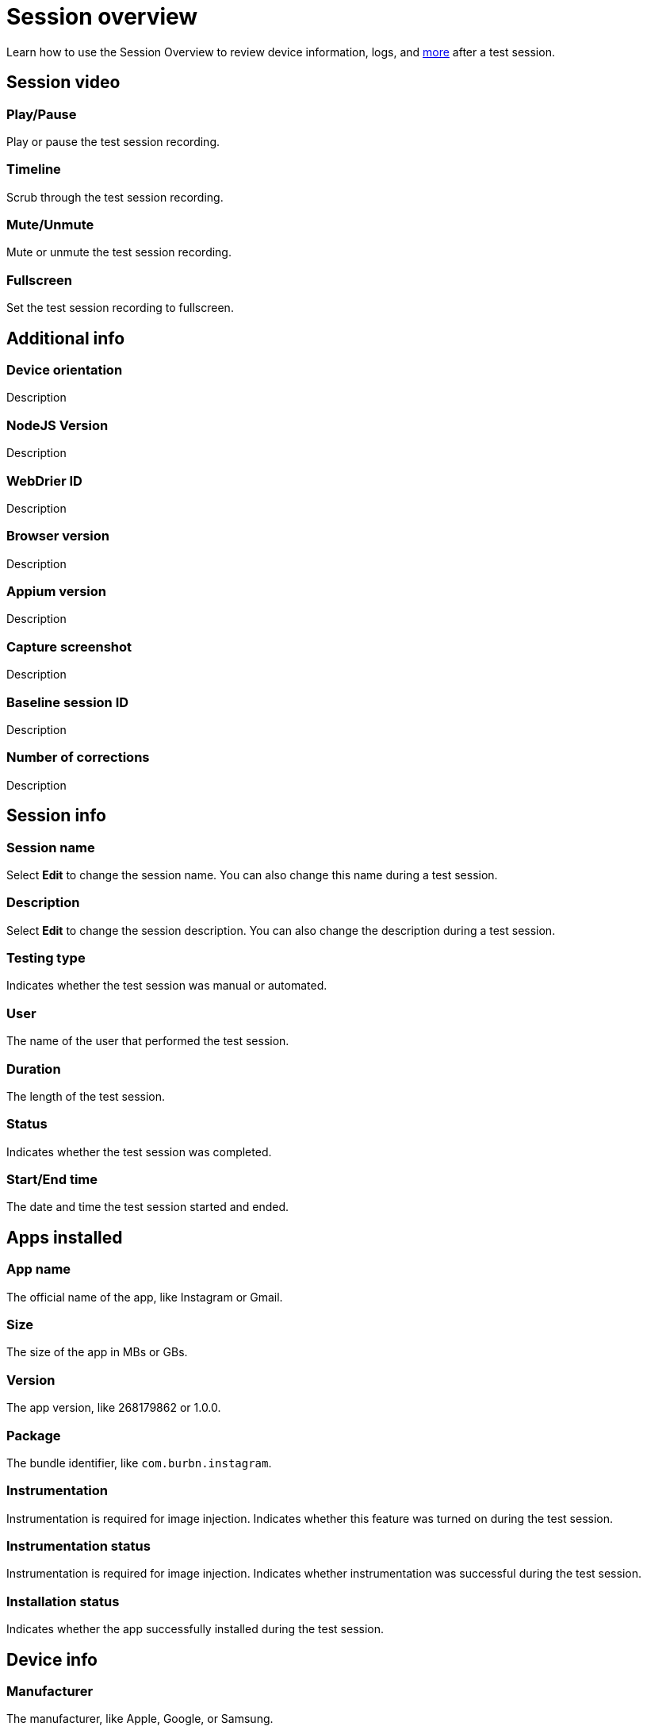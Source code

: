 = Session overview
:navtitle: Session overview

Learn how to use the Session Overview to review device information, logs, and xref:_session_overview_controls[more] after a test session.

[#_session_video]
== Session video

=== Play/Pause

Play or pause the test session recording.

=== Timeline

Scrub through the test session recording.

=== Mute/Unmute

Mute or unmute the test session recording.

=== Fullscreen

Set the test session recording to fullscreen.

== Additional info

=== Device orientation

Description

=== NodeJS Version

Description

=== WebDrier ID

Description

=== Browser version

Description

=== Appium version

Description

=== Capture screenshot

Description

=== Baseline session ID

Description

[#_number_of_corrections]
=== Number of corrections

Description

== Session info

=== Session name

Select *Edit* to change the session name. You can also change this name during a test session.

=== Description

Select *Edit* to change the session description. You can also change the description during a test session.

=== Testing type

Indicates whether the test session was manual or automated.

=== User

The name of the user that performed the test session.

=== Duration

The length of the test session.

=== Status

Indicates whether the test session was completed.

=== Start/End time

The date and time the test session started and ended.

== Apps installed

=== App name

The official name of the app, like Instagram or Gmail.

=== Size

The size of the app in MBs or GBs.

=== Version

The app version, like 268179862 or 1.0.0.

=== Package

The bundle identifier, like `com.burbn.instagram`.

=== Instrumentation

Instrumentation is required for image injection. Indicates whether this feature was turned on during the test session.

=== Instrumentation status

Instrumentation is required for image injection. Indicates whether instrumentation was successful during the test session.

=== Installation status

Indicates whether the app successfully installed during the test session.

== Device info

=== Manufacturer

The manufacturer, like Apple, Google, or Samsung.

=== Operating system

The operating system, like Android or iOS.

=== Device name

The official name of the device, like Galaxy S10, iPhone 11 Pro, or iPhone XS.

=== Resolution

The screen resolution, like 1080x2220 or 1125x2436.

=== Model name

The device model, like D10Ap, Lenovo TB-8705F, or SM-G970U.

=== UDID

The unique device identifier (UDID) used to identify iOS devices.

== Logs

=== Download

Select *Download* to save a copy of the device and crash logs.

=== Device

Select *Device* to open a preview of the device logs, then select *Download* to save a copy.

=== Crash

Select *Crash* to open a preview of the crash logs, then select *Download* to save a copy.

